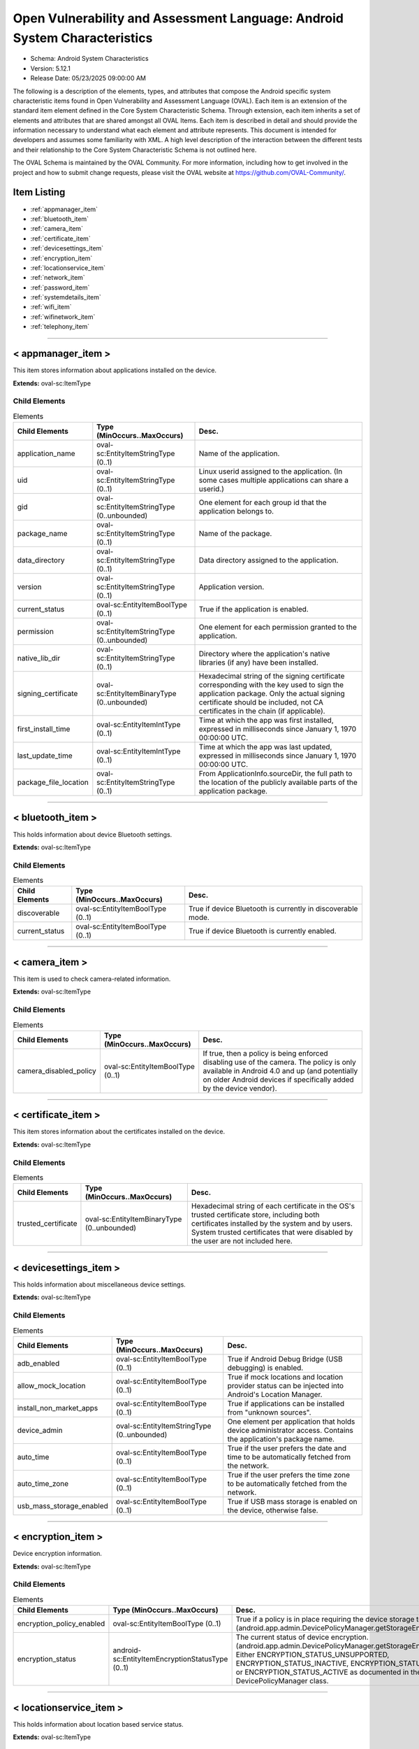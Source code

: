 Open Vulnerability and Assessment Language: Android System Characteristics  
=========================================================
* Schema: Android System Characteristics  
* Version: 5.12.1  
* Release Date: 05/23/2025 09:00:00 AM

The following is a description of the elements, types, and attributes that compose the Android specific system characteristic items found in Open Vulnerability and Assessment Language (OVAL). Each item is an extension of the standard item element defined in the Core System Characteristic Schema. Through extension, each item inherits a set of elements and attributes that are shared amongst all OVAL Items. Each item is described in detail and should provide the information necessary to understand what each element and attribute represents. This document is intended for developers and assumes some familiarity with XML. A high level description of the interaction between the different tests and their relationship to the Core System Characteristic Schema is not outlined here.

The OVAL Schema is maintained by the OVAL Community. For more information, including how to get involved in the project and how to submit change requests, please visit the OVAL website at https://github.com/OVAL-Community/.

Item Listing  
---------------------------------------------------------
* :ref:`appmanager_item`  
* :ref:`bluetooth_item`  
* :ref:`camera_item`  
* :ref:`certificate_item`  
* :ref:`devicesettings_item`  
* :ref:`encryption_item`  
* :ref:`locationservice_item`  
* :ref:`network_item`  
* :ref:`password_item`  
* :ref:`systemdetails_item`  
* :ref:`wifi_item`  
* :ref:`wifinetwork_item`  
* :ref:`telephony_item`  
  
______________
  
.. _appmanager_item:  
  
< appmanager_item >  
---------------------------------------------------------
This item stores information about applications installed on the device.

**Extends:** oval-sc:ItemType

Child Elements  
^^^^^^^^^^^^^^^^^^^^^^^^^^^^^^^^^^^^^^^^^^^^^^^^^^^^^^^^^
.. list-table:: Elements  
    :header-rows: 1  
  
    * - Child Elements  
      - Type (MinOccurs..MaxOccurs)  
      - Desc.  
    * - application_name  
      - oval-sc:EntityItemStringType (0..1)  
      - Name of the application.  
    * - uid  
      - oval-sc:EntityItemStringType (0..1)  
      - Linux userid assigned to the application. (In some cases multiple applications can share a userid.)  
    * - gid  
      - oval-sc:EntityItemStringType (0..unbounded)  
      - One element for each group id that the application belongs to.  
    * - package_name  
      - oval-sc:EntityItemStringType (0..1)  
      - Name of the package.  
    * - data_directory  
      - oval-sc:EntityItemStringType (0..1)  
      - Data directory assigned to the application.  
    * - version  
      - oval-sc:EntityItemStringType (0..1)  
      - Application version.  
    * - current_status  
      - oval-sc:EntityItemBoolType (0..1)  
      - True if the application is enabled.  
    * - permission  
      - oval-sc:EntityItemStringType (0..unbounded)  
      - One element for each permission granted to the application.  
    * - native_lib_dir  
      - oval-sc:EntityItemStringType (0..1)  
      - Directory where the application's native libraries (if any) have been installed.  
    * - signing_certificate  
      - oval-sc:EntityItemBinaryType (0..unbounded)  
      - Hexadecimal string of the signing certificate corresponding with the key used to sign the application package. Only the actual signing certificate should be included, not CA certificates in the chain (if applicable).  
    * - first_install_time  
      - oval-sc:EntityItemIntType (0..1)  
      - Time at which the app was first installed, expressed in milliseconds since January 1, 1970 00:00:00 UTC.  
    * - last_update_time  
      - oval-sc:EntityItemIntType (0..1)  
      - Time at which the app was last updated, expressed in milliseconds since January 1, 1970 00:00:00 UTC.  
    * - package_file_location  
      - oval-sc:EntityItemStringType (0..1)  
      - From ApplicationInfo.sourceDir, the full path to the location of the publicly available parts of the application package.  
  
______________
  
.. _bluetooth_item:  
  
< bluetooth_item >  
---------------------------------------------------------
This holds information about device Bluetooth settings.

**Extends:** oval-sc:ItemType

Child Elements  
^^^^^^^^^^^^^^^^^^^^^^^^^^^^^^^^^^^^^^^^^^^^^^^^^^^^^^^^^
.. list-table:: Elements  
    :header-rows: 1  
  
    * - Child Elements  
      - Type (MinOccurs..MaxOccurs)  
      - Desc.  
    * - discoverable  
      - oval-sc:EntityItemBoolType (0..1)  
      - True if device Bluetooth is currently in discoverable mode.  
    * - current_status  
      - oval-sc:EntityItemBoolType (0..1)  
      - True if device Bluetooth is currently enabled.  
  
______________
  
.. _camera_item:  
  
< camera_item >  
---------------------------------------------------------
This item is used to check camera-related information.

**Extends:** oval-sc:ItemType

Child Elements  
^^^^^^^^^^^^^^^^^^^^^^^^^^^^^^^^^^^^^^^^^^^^^^^^^^^^^^^^^
.. list-table:: Elements  
    :header-rows: 1  
  
    * - Child Elements  
      - Type (MinOccurs..MaxOccurs)  
      - Desc.  
    * - camera_disabled_policy  
      - oval-sc:EntityItemBoolType (0..1)  
      - If true, then a policy is being enforced disabling use of the camera. The policy is only available in Android 4.0 and up (and potentially on older Android devices if specifically added by the device vendor).  
  
______________
  
.. _certificate_item:  
  
< certificate_item >  
---------------------------------------------------------
This item stores information about the certificates installed on the device.

**Extends:** oval-sc:ItemType

Child Elements  
^^^^^^^^^^^^^^^^^^^^^^^^^^^^^^^^^^^^^^^^^^^^^^^^^^^^^^^^^
.. list-table:: Elements  
    :header-rows: 1  
  
    * - Child Elements  
      - Type (MinOccurs..MaxOccurs)  
      - Desc.  
    * - trusted_certificate  
      - oval-sc:EntityItemBinaryType (0..unbounded)  
      - Hexadecimal string of each certificate in the OS's trusted certificate store, including both certificates installed by the system and by users. System trusted certificates that were disabled by the user are not included here.  
  
______________
  
.. _devicesettings_item:  
  
< devicesettings_item >  
---------------------------------------------------------
This holds information about miscellaneous device settings.

**Extends:** oval-sc:ItemType

Child Elements  
^^^^^^^^^^^^^^^^^^^^^^^^^^^^^^^^^^^^^^^^^^^^^^^^^^^^^^^^^
.. list-table:: Elements  
    :header-rows: 1  
  
    * - Child Elements  
      - Type (MinOccurs..MaxOccurs)  
      - Desc.  
    * - adb_enabled  
      - oval-sc:EntityItemBoolType (0..1)  
      - True if Android Debug Bridge (USB debugging) is enabled.  
    * - allow_mock_location  
      - oval-sc:EntityItemBoolType (0..1)  
      - True if mock locations and location provider status can be injected into Android's Location Manager.  
    * - install_non_market_apps  
      - oval-sc:EntityItemBoolType (0..1)  
      - True if applications can be installed from "unknown sources".  
    * - device_admin  
      - oval-sc:EntityItemStringType (0..unbounded)  
      - One element per application that holds device administrator access. Contains the application's package name.  
    * - auto_time  
      - oval-sc:EntityItemBoolType (0..1)  
      - True if the user prefers the date and time to be automatically fetched from the network.  
    * - auto_time_zone  
      - oval-sc:EntityItemBoolType (0..1)  
      - True if the user prefers the time zone to be automatically fetched from the network.  
    * - usb_mass_storage_enabled  
      - oval-sc:EntityItemBoolType (0..1)  
      - True if USB mass storage is enabled on the device, otherwise false.  
  
______________
  
.. _encryption_item:  
  
< encryption_item >  
---------------------------------------------------------
Device encryption information.

**Extends:** oval-sc:ItemType

Child Elements  
^^^^^^^^^^^^^^^^^^^^^^^^^^^^^^^^^^^^^^^^^^^^^^^^^^^^^^^^^
.. list-table:: Elements  
    :header-rows: 1  
  
    * - Child Elements  
      - Type (MinOccurs..MaxOccurs)  
      - Desc.  
    * - encryption_policy_enabled  
      - oval-sc:EntityItemBoolType (0..1)  
      - True if a policy is in place requiring the device storage to be encrypted. (android.app.admin.DevicePolicyManager.getStorageEncryption())  
    * - encryption_status  
      - android-sc:EntityItemEncryptionStatusType (0..1)  
      - The current status of device encryption. (android.app.admin.DevicePolicyManager.getStorageEncryptionStatus()) Either ENCRYPTION_STATUS_UNSUPPORTED, ENCRYPTION_STATUS_INACTIVE, ENCRYPTION_STATUS_ACTIVATING, or ENCRYPTION_STATUS_ACTIVE as documented in the Android SDK's DevicePolicyManager class.  
  
______________
  
.. _locationservice_item:  
  
< locationservice_item >  
---------------------------------------------------------
This holds information about location based service status.

**Extends:** oval-sc:ItemType

Child Elements  
^^^^^^^^^^^^^^^^^^^^^^^^^^^^^^^^^^^^^^^^^^^^^^^^^^^^^^^^^
.. list-table:: Elements  
    :header-rows: 1  
  
    * - Child Elements  
      - Type (MinOccurs..MaxOccurs)  
      - Desc.  
    * - gps_enabled  
      - oval-sc:EntityItemBoolType (0..1)  
      - A boolean value indicating whether the GPS location provider is enabled.  
    * - network_enabled  
      - oval-sc:EntityItemBoolType (0..1)  
      - A boolean value indicating whether the network location provider is enabled.  
  
______________
  
.. _network_item:  
  
< network_item >  
---------------------------------------------------------
This holds information about networks configured and their preference.

**Extends:** oval-sc:ItemType

Child Elements  
^^^^^^^^^^^^^^^^^^^^^^^^^^^^^^^^^^^^^^^^^^^^^^^^^^^^^^^^^
.. list-table:: Elements  
    :header-rows: 1  
  
    * - Child Elements  
      - Type (MinOccurs..MaxOccurs)  
      - Desc.  
    * - airplane_mode  
      - oval-sc:EntityItemBoolType (0..1)  
      - True if airplane mode is enabled.  
    * - nfc_enabled  
      - oval-sc:EntityItemBoolType (0..1)  
      - True if NFC is enabled on the device.  
  
______________
  
.. _password_item:  
  
< password_item >  
---------------------------------------------------------
Specific policy items associated with passwords and the device screen lock.

**Extends:** oval-sc:ItemType

Child Elements  
^^^^^^^^^^^^^^^^^^^^^^^^^^^^^^^^^^^^^^^^^^^^^^^^^^^^^^^^^
.. list-table:: Elements  
    :header-rows: 1  
  
    * - Child Elements  
      - Type (MinOccurs..MaxOccurs)  
      - Desc.  
    * - max_num_failed_user_auth  
      - oval-sc:EntityItemIntType (0..1)  
      - Maximum number of failed user authentications before device wipe. Zero means there is no policy in place.  
    * - password_hist  
      - oval-sc:EntityItemIntType (0..1)  
      - Specifies the length of password history maintained (passwords in the history cannot be reused). Zero means there is no policy in place.  
    * - password_quality  
      - android-sc:EntityItemPasswordQualityType (0..1)  
      - The current minimum required password quality required by device policy. Represented as a string corresponding with a valid Android password quality, currently one of: PASSWORD_QUALITY_ALPHABETIC PASSWORD_QUALITY_ALPHANUMERIC PASSWORD_QUALITY_BIOMETRIC_WEAK PASSWORD_QUALITY_COMPLEX PASSWORD_QUALITY_NUMERIC PASSWORD_QUALITY_SOMETHING PASSWORD_QUALITY_UNSPECIFIED  
    * - password_min_length  
      - oval-sc:EntityItemIntType (0..1)  
      - Minimum length of characters password must have. This constraint is only imposed if the password quality is one of PASSWORD_QUALITY_NUMERIC, PASSWORD_QUALITY_ALPHABETIC, PASSWORD_QUALITY_ALPHANUMERIC, or PASSWORD_QUALITY_COMPLEX.  
    * - password_min_letters  
      - oval-sc:EntityItemIntType (0..1)  
      - Minimum number of letters password must have. This constraint is only imposed if the password quality is PASSWORD_QUALITY_COMPLEX.  
    * - password_min_lower_case_letters  
      - oval-sc:EntityItemIntType (0..1)  
      - Minimum number of lower case letters password must have. This constraint is only imposed if the password quality is PASSWORD_QUALITY_COMPLEX.  
    * - password_min_non_letters  
      - oval-sc:EntityItemIntType (0..1)  
      - Minimum number of non-letter characters password must have. This constraint is only imposed if the password quality is PASSWORD_QUALITY_COMPLEX.  
    * - password_min_numeric  
      - oval-sc:EntityItemIntType (0..1)  
      - Minimum number of numeric characters password must have. This constraint is only imposed if the password quality is PASSWORD_QUALITY_COMPLEX.  
    * - password_min_symbols  
      - oval-sc:EntityItemIntType (0..1)  
      - Minimum number of symbol characters password must have. This constraint is only imposed if the password quality is PASSWORD_QUALITY_COMPLEX.  
    * - password_min_upper_case_letters  
      - oval-sc:EntityItemIntType (0..1)  
      - Minimum number of upper case letters password must have. This constraint is only imposed if the password quality is PASSWORD_QUALITY_COMPLEX.  
    * - password_expiration_timeout  
      - oval-sc:EntityItemIntType (0..1)  
      - Gets the current password expiration timeout policy, in milliseconds. Zero means there is no policy in place.  
    * - password_visible  
      - oval-sc:EntityItemBoolType (0..1)  
      - When true, the most recently keyed in password character is shown to the user on the screen (the previously entered characters are masked out). When false, all keyed in password characters are immediately masked out. This setting is manageable by the device user through the device settings.  
    * - active_password_sufficient  
      - oval-sc:EntityItemBoolType (0..1)  
      - When true, the current device password is compliant with the password policy. (If the policy was recently established, it is possible that a password compliant with the policy may not yet be in place.)  
    * - current_failed_password_attempts  
      - oval-sc:EntityItemIntType (0..1)  
      - The number of times the user has failed at entering a password since the last successful password entry.  
    * - screen_lock_timeout  
      - oval-sc:EntityItemIntType (0..1)  
      - The current policy for the highest screen lock timeout the user is allowed to specify. 0 indicates no restriction. (The user may still specify lower values in the device settings.)  
    * - keyguard_disabled_features  
      - android-sc:EntityItemKeyguardDisabledFeaturesType (0..1)  
      - The current policy for lockscreen widgets as retrieved by DevicePolicyManager.getKeyguardDisabledFeatures. May be set to one of KEYGUARD_DISABLE_FEATURES_ALL, KEYGUARD_DISABLED_FEATURES_NONE, KEYGUARD_DISABLE_SECURE_CAMERA, or KEYGUARD_DISABLE_WIDGETS_ALL. Only available in Android 4.2 and up.  
  
______________
  
.. _systemdetails_item:  
  
< systemdetails_item >  
---------------------------------------------------------
This item stores information about the Operating System and hardware.

**Extends:** oval-sc:ItemType

Child Elements  
^^^^^^^^^^^^^^^^^^^^^^^^^^^^^^^^^^^^^^^^^^^^^^^^^^^^^^^^^
.. list-table:: Elements  
    :header-rows: 1  
  
    * - Child Elements  
      - Type (MinOccurs..MaxOccurs)  
      - Desc.  
    * - hardware  
      - oval-sc:EntityItemStringType (0..1)  
      - The hardware model, as provided by android.os.Build.HARDWARE using the Android SDK.  
    * - manufacturer  
      - oval-sc:EntityItemStringType (0..1)  
      - The device manufacturer, as provided by android.os.Build.MANUFACTURER using the Android SDK.  
    * - model  
      - oval-sc:EntityItemStringType (0..1)  
      - The device model identifier, as provided by android.os.Build.MODEL using the Android SDK.  
    * - product  
      - oval-sc:EntityItemStringType (0..1)  
      - The product name, as provided by android.os.Build.PRODUCT using the Android SDK.  
    * - cpu_abi  
      - oval-sc:EntityItemStringType (0..1)  
      - The name of the instruction set of native code, as provided by android.os.Build.CPU_ABI using the Android SDK.  
    * - cpu_abi2  
      - oval-sc:EntityItemStringType (0..1)  
      - The name of the second instruction set of native code, as provided by android.os.Build.CPU_ABI2 using the Android SDK.  
    * - build_fingerprint  
      - oval-sc:EntityItemStringType (0..1)  
      - Build fingerprint, as provided by android.os.Build.FINGERPRINT using the Android SDK.  
    * - os_version_code_name  
      - oval-sc:EntityItemStringType (0..1)  
      - Operating system version code, as provided by android.os.Build.VERSION.CODENAME using the Android SDK.  
    * - os_version_build_number  
      - oval-sc:EntityItemStringType (0..1)  
      - Operating system build number, as provided by android.os.Build.VERSION.INCREMENTAL using the Android SDK.  
    * - os_version_release_name  
      - oval-sc:EntityItemStringType (0..1)  
      - Operating system release name, as provided by android.os.Build.VERSION.RELEASE using the Android SDK.  
    * - os_version_sdk_number  
      - oval-sc:EntityItemIntType (0..1)  
      - Operating system SDK number, as provided by android.os.Build.VERSION.SDK_INT using the Android SDK.  
    * - hardware_keystore  
      - oval-sc:EntityItemBoolType (0..1)  
      - True if the device provides a hardware backed cryptographic keystore (a hardware keystore prevents exporting private keys or directly exposing private keys to the OS), otherwise false.  
  
______________
  
.. _wifi_item:  
  
< wifi_item >  
---------------------------------------------------------
This item holds information about general Wi-Fi settings.

**Extends:** oval-sc:ItemType

Child Elements  
^^^^^^^^^^^^^^^^^^^^^^^^^^^^^^^^^^^^^^^^^^^^^^^^^^^^^^^^^
.. list-table:: Elements  
    :header-rows: 1  
  
    * - Child Elements  
      - Type (MinOccurs..MaxOccurs)  
      - Desc.  
    * - wifi_status  
      - oval-sc:EntityItemBoolType (0..1)  
      - True if Wi-Fi is currently enabled on the device.  
    * - network_availability_notification  
      - oval-sc:EntityItemBoolType (0..1)  
      - True if the Wi-Fi network availability notification setting is currently enabled on the device.  
  
______________
  
.. _wifinetwork_item:  
  
< wifinetwork_item >  
---------------------------------------------------------
This item holds information about the configured Wi-Fi networks on the device.

**Extends:** oval-sc:ItemType

Child Elements  
^^^^^^^^^^^^^^^^^^^^^^^^^^^^^^^^^^^^^^^^^^^^^^^^^^^^^^^^^
.. list-table:: Elements  
    :header-rows: 1  
  
    * - Child Elements  
      - Type (MinOccurs..MaxOccurs)  
      - Desc.  
    * - bssid  
      - oval-sc:EntityItemStringType (0..1)  
      - BSSID. The value is a string in the format of an Ethernet MAC address.  
    * - ssid  
      - oval-sc:EntityItemStringType (0..1)  
      - The network's SSID.  
    * - auth_algorithms  
      - android-sc:EntityItemWifiAuthAlgorithmType (0..unbounded)  
      - The set of authentication protocols supported by this configuration.  
    * - group_ciphers  
      - android-sc:EntityItemWifiGroupCipherType (0..unbounded)  
      - The set of group ciphers supported by this configuration.  
    * - key_management  
      - android-sc:EntityItemWifiKeyMgmtType (0..unbounded)  
      - The set of key management protocols supported by this configuration.  
    * - pairwise_ciphers  
      - android-sc:EntityItemWifiPairwiseCipherType (0..unbounded)  
      - The set of pairwise ciphers for WPA supported by this configuration.  
    * - protocols  
      - android-sc:EntityItemWifiProtocolType (0..unbounded)  
      - The set of security protocols supported by this configuration.  
    * - hidden_ssid  
      - oval-sc:EntityItemBoolType (0..1)  
      - This is a network that does not broadcast its SSID.  
    * - network_id  
      - oval-sc:EntityItemIntType (0..1)  
      - The ID number that the supplicant uses to identify this network configuration entry.  
    * - priority  
      - oval-sc:EntityItemIntType (0..1)  
      - Priority determines the preference given to a network by wpa_supplicant when choosing an access point with which to associate.  
    * - current_status  
      - android-sc:EntityItemWifiCurrentStatusType (0..1)  
      - The current status of this network configuration entry, either CURRENT, DISABLED, or ENABLED per android.net.wifi.WifiConfiguration.Status.  
  
______________
  
.. _telephony_item:  
  
< telephony_item >  
---------------------------------------------------------
The telephony_item element contains a single entity that is used to check the status of the telephony manager Item.

**Extends:** oval-sc:ItemType

Child Elements  
^^^^^^^^^^^^^^^^^^^^^^^^^^^^^^^^^^^^^^^^^^^^^^^^^^^^^^^^^
.. list-table:: Elements  
    :header-rows: 1  
  
    * - Child Elements  
      - Type (MinOccurs..MaxOccurs)  
      - Desc.  
    * - network_type  
      - android-sc:EntityItemNetworkType (0..1)  
      - A constant String value indicating the radio technology (network type) currently in use on the device for data transmission.  
    * - sim_country_iso  
      - oval-sc:EntityItemStringType (0..1)  
      - The ISO country code equivalent for the SIM provider's country code.  
    * - sim_operator_code  
      - oval-sc:EntityItemStringType (0..1)  
      - the MCC+MNC (mobile country code + mobile network code) of the provider of the SIM. It contains 5 or 6 decimal digits.  
  
.. _EntityItemEncryptionStatusType:  
  
== EntityItemEncryptionStatusType ==  
---------------------------------------------------------
The EntityItemEncryptionStatusType complex type restricts a string value to a specific set of values. The empty string is also allowed to support empty elements associated with error conditions.

**Restricts:** oval-sc:EntityItemStringType

.. list-table:: Enumeration Values  
    :header-rows: 1  
  
    * - Value  
      - Description  
    * - ENCRYPTION_STATUS_UNSUPPORTED  
      - | Encryption is not supported  
    * - ENCRYPTION_STATUS_ACTIVE  
      - | Encryption is active.  
    * - ENCRYPTION_STATUS_INACTIVE  
      - | Encryption is supported but is not currently active.  
    * - ENCRYPTION_STATUS_ACTIVATING  
      - | Encryption is not currently active, but is currently being activated.  
    * -   
      - | The empty string value is permitted here to allow for detailed error reporting.  
  
.. _EntityItemKeyguardDisabledFeaturesType:  
  
== EntityItemKeyguardDisabledFeaturesType ==  
---------------------------------------------------------
The EntityItemKeyguardDisabledFeaturesType complex type restricts a string value to a specific set of values. The empty string is also allowed to support empty elements associated with error conditions.

**Restricts:** oval-sc:EntityItemStringType

.. list-table:: Enumeration Values  
    :header-rows: 1  
  
    * - Value  
      - Description  
    * - KEYGUARD_DISABLE_FEATURES_NONE  
      - | Widgets are enabled in keyguard  
    * - KEYGUARD_DISABLE_WIDGETS_ALL  
      - | Disable all keyguard widgets  
    * - KEYGUARD_DISABLE_SECURE_CAMERA  
      - | Disable the camera on secure keyguard screens (e.g. PIN/Pattern/Password)  
    * - KEYGUARD_DISABLE_FEATURES_ALL  
      - | Disable all current and future keyguard customizations  
    * -   
      - | The empty string value is permitted here to allow for detailed error reporting.  
  
.. _EntityItemNetworkType:  
  
== EntityItemNetworkType ==  
---------------------------------------------------------
The EntityItemNetworkType complex type restricts a string value to a specific set of values. The empty string is also allowed to support empty elements associated with error conditions.

**Restricts:** oval-sc:EntityItemStringType

.. list-table:: Enumeration Values  
    :header-rows: 1  
  
    * - Value  
      - Description  
    * - UNKNOWN  
      - | The network type is unknown  
    * - GPRS  
      - | Current network is GPRS  
    * - EDGE  
      - | Current network is EDGE  
    * - UMTS  
      - | Current network is UMTS  
    * - CDMA  
      - | Current network is CDMA  
    * - EVDO-0  
      - | Current network is EVDO-0  
    * - EVDO-A  
      - | Current network is EVDO-A  
    * - 1xRTT  
      - | Current network is 1xRTT  
    * - HSDPA  
      - | Current network is HSDPA  
    * - HSUPA  
      - | Current network is HSUPA  
    * - HSPA  
      - | Current network is HSPA  
    * - IDEN  
      - | Current network is IDEN  
    * - EVDO-B  
      - | Current network is EVDO-B  
    * - LTE  
      - | Current network is LTE  
    * - EHRPD  
      - | Current network is EHRPD  
    * - HSPAP  
      - | Current network is HSPAP  
    * -   
      - | The empty string value is permitted here to allow for detailed error reporting.  
  
.. _EntityItemPasswordQualityType:  
  
== EntityItemPasswordQualityType ==  
---------------------------------------------------------
The EntityItemPasswordQualityType complex type restricts a string value to a specific set of values. The empty string is also allowed to support empty elements associated with error conditions.

**Restricts:** oval-sc:EntityItemStringType

.. list-table:: Enumeration Values  
    :header-rows: 1  
  
    * - Value  
      - Description  
    * - PASSWORD_QUALITY_ALPHABETIC  
      - | The password must contain alphabetic (or other symbol) characters  
    * - PASSWORD_QUALITY_ALPHANUMERIC  
      - | The password must contain both numeric and alphabetic (or other symbol) characters  
    * - PASSWORD_QUALITY_BIOMETRIC_WEAK  
      - | This policy allows for low-security biometric recognition technology  
    * - PASSWORD_QUALITY_COMPLEX  
      - | The password must contain at least a letter, a numerical digit, and a special symbol  
    * - PASSWORD_QUALITY_NUMERIC  
      - | The password must contain at least numeric characters  
    * - PASSWORD_QUALITY_SOMETHING  
      - | This policy requires some kind of password, but doesn't care what it is  
    * - PASSWORD_QUALITY_UNSPECIFIED  
      - | There are no password policy requirements  
    * -   
      - | The empty string value is permitted here to allow for detailed error reporting.  
  
.. _EntityItemWifiAuthAlgorithmType:  
  
== EntityItemWifiAuthAlgorithmType ==  
---------------------------------------------------------
The EntityItemWifiAuthAlgorithmType complex type restricts a string value to a specific set of values that name WiFi authentication algorithms. The empty string is also allowed to support empty elements associated with error conditions.

**Restricts:** oval-sc:EntityItemStringType

.. list-table:: Enumeration Values  
    :header-rows: 1  
  
    * - Value  
      - Description  
    * - LEAP  
      - | LEAP/Network EAP (only used with LEAP)  
    * - OPEN  
      - | Open System authentication (required for WPA/WPA2)  
    * - SHARED  
      - | Shared Key authentication (requires static WEP keys)  
    * -   
      - | The empty string value is permitted here to allow for detailed error reporting.  
  
.. _EntityItemWifiCurrentStatusType:  
  
== EntityItemWifiCurrentStatusType ==  
---------------------------------------------------------
The EntityItemWifiCurrentStatusType complex type restricts a string value to a specific set of values. The empty string is also allowed to support empty elements associated with error conditions.

**Restricts:** oval-sc:EntityItemStringType

.. list-table:: Enumeration Values  
    :header-rows: 1  
  
    * - Value  
      - Description  
    * - CURRENT  
      - | The network we are currently connected to  
    * - ENABLED  
      - | Supplicant will not attempt to use this network  
    * - DISABLED  
      - | Supplicant will consider this network available for association  
    * -   
      - | The empty string value is permitted here to allow for detailed error reporting.  
  
.. _EntityItemWifiGroupCipherType:  
  
== EntityItemWifiGroupCipherType ==  
---------------------------------------------------------
The EntityItemWifiGroupCipherType complex type restricts a string value to a specific set of values that name Wi-Fi group ciphers. The empty string is also allowed to support empty elements associated with error conditions.

**Restricts:** oval-sc:EntityItemStringType

.. list-table:: Enumeration Values  
    :header-rows: 1  
  
    * - Value  
      - Description  
    * - CCMP  
      - | AES in Counter mode with CBC-MAC [RFC 3610, IEEE 802.11i/D7.0]; Constant Value: 3 (0x00000003)  
    * - TKIP  
      - | Temporal Key Integrity Protocol [IEEE 802.11i/D7.0]; Constant Value: 2 (0x00000002)  
    * - WEP104  
      - | WEP (Wired Equivalent Privacy) with 104-bit key; Constant Value: 1 (0x00000001)  
    * - WEP40  
      - | WEP (Wired Equivalent Privacy) with 40-bit key (original 802.11); Constant Value: 0 (0x00000000)  
    * -   
      - | The empty string value is permitted here to allow for detailed error reporting.  
  
.. _EntityItemWifiKeyMgmtType:  
  
== EntityItemWifiKeyMgmtType ==  
---------------------------------------------------------
The EntityItemWifiKeyMgmtType complex type restricts a string value to a specific set of values that name Wi-Fi key management schemes (from android.net.wifi.WifiConfiguration.KeyMgmt). The empty string is also allowed to support empty elements associated with error conditions.

**Restricts:** oval-sc:EntityItemStringType

.. list-table:: Enumeration Values  
    :header-rows: 1  
  
    * - Value  
      - Description  
    * - IEEE8021X  
      - | IEEE 802.1X using EAP authentication and (optionally) dynamically generated WEP keys.  
    * - NONE  
      - | WPA is not used; plaintext or static WEP could be used.  
    * - WPA_EAP  
      - | WPA using EAP authentication.  
    * - WPA_PSK  
      - | WPA pre-shared key.  
    * -   
      - | The empty string value is permitted here to allow for detailed error reporting.  
  
.. _EntityItemWifiPairwiseCipherType:  
  
== EntityItemWifiPairwiseCipherType ==  
---------------------------------------------------------
The EntityItemWifiPairwiseCipherType complex type restricts a string value to a specific set of values that name Wi-Fi recognized pairwise ciphers for WPA (from android.net.wifi.WifiConfiguration.PairwiseCipher). The empty string is also allowed to support empty elements associated with error conditions.

**Restricts:** oval-sc:EntityItemStringType

.. list-table:: Enumeration Values  
    :header-rows: 1  
  
    * - Value  
      - Description  
    * - CCMP  
      - | AES in Counter mode with CBC-MAC [RFC 3610, IEEE 802.11i/D7.0]  
    * - NONE  
      - | Use only Group keys (deprecated)  
    * - TKIP  
      - | Temporal Key Integrity Protocol [IEEE802.11i/D7.0]  
    * -   
      - | The empty string value is permitted here to allow for detailed error reporting.  
  
.. _EntityItemWifiProtocolType:  
  
== EntityItemWifiProtocolType ==  
---------------------------------------------------------
The EntityItemWifiProtocolType complex type restricts a string value to a specific set of values that name Wi-Fi recognized security protocols (from android.net.wifi.WifiConfiguration.Protocol). The empty string is also allowed to support empty elements associated with error conditions.

**Restricts:** oval-sc:EntityItemStringType

.. list-table:: Enumeration Values  
    :header-rows: 1  
  
    * - Value  
      - Description  
    * - RSN  
      - | WPA2/IEEE 802.11i  
    * - WPA  
      - | WPA/IEEE 802.11i/D3.0  
    * -   
      - | The empty string value is permitted here to allow for detailed error reporting.  
  
